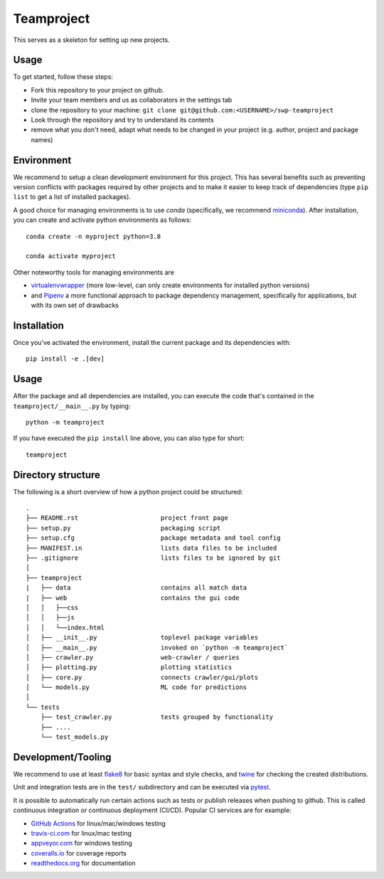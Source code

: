 Teamproject
-----------

This serves as a skeleton for setting up new projects.

Usage
=====

To get started, follow these steps:

- Fork this repository to your project on github.
- Invite your team members and us as collaborators in the settings tab
- clone the repository to your machine: ``git clone git@github.com:<USERNAME>/swp-teamproject``
- Look through the repository and try to understand its contents
- remove what you don't need, adapt what needs to be changed in your
  project (e.g. author, project and package names)


Environment
===========

We recommend to setup a clean development environment for this project. This
has several benefits such as preventing version conflicts with packages
required by other projects and to make it easier to keep track of
dependencies (type ``pip list`` to get a list of installed packages).

A good choice for managing environments is to use *conda* (specifically, we
recommend miniconda_). After installation, you can create and activate python
environments as follows::

    conda create -n myproject python=3.8

    conda activate myproject

Other noteworthy tools for managing environments are

- virtualenvwrapper_ (more low-level, can only create environments for
  installed python versions)
- and Pipenv_ a more functional approach to package dependency management,
  specifically for applications, but with its own set of drawbacks

.. _miniconda:          https://docs.conda.io/en/latest/miniconda.html
.. _virtualenvwrapper:  https://virtualenvwrapper.readthedocs.io/
.. _Pipenv:             https://pipenv.kennethreitz.org/


Installation
============

Once you've activated the environment, install the current package and its
dependencies with::

    pip install -e .[dev]


Usage
=====

After the package and all dependencies are installed, you can execute the code
that's contained in the ``teamproject/__main__.py`` by typing::

    python -m teamproject

If you have executed the ``pip install`` line above, you can also type for
short::

    teamproject


Directory structure
===================

The following is a short overview of how a python project could be structured::

    .
    ├── README.rst                      project front page
    ├── setup.py                        packaging script
    ├── setup.cfg                       package metadata and tool config
    ├── MANIFEST.in                     lists data files to be included
    ├── .gitignore                      lists files to be ignored by git
    │
    ├── teamproject
    |   ├── data                        contains all match data
    |   ├── web                         contains the gui code
    │   │   ├──css
    │   │   ├──js
    │   │   └──index.html
    │   ├── __init__.py                 toplevel package variables
    │   ├── __main__.py                 invoked on `python -m teamproject`
    │   ├── crawler.py                  web-crawler / queries
    │   ├── plotting.py                 plotting statistics
    │   ├── core.py                     connects crawler/gui/plots
    │   └── models.py                   ML code for predictions
    │
    └── tests
        ├── test_crawler.py             tests grouped by functionality
        ├── ....
        └── test_models.py


Development/Tooling
===================

We recommend to use at least  flake8_ for basic syntax and style checks, and
twine_ for checking the created distributions.

Unit and integration tests are in the ``test/`` subdirectory and can be
executed via pytest_.

It is possible to automatically run certain actions such as tests or publish
releases when pushing to github. This is called continuous integration or
continuous deployment (CI/CD). Popular CI services are for example:

- `GitHub Actions`_ for linux/mac/windows testing
- travis-ci.com_ for linux/mac testing
- appveyor.com_ for windows testing
- coveralls.io_ for coverage reports
- readthedocs.org_ for documentation

.. _flake8:             https://flake8.pycqa.org/
.. _twine:              https://twine.readthedocs.io/
.. _pytest:             https://pytest.org/
.. _GitHub Actions:     https://github.com/features/actions
.. _travis-ci.com:      https://travis-ci.com
.. _appveyor.com:       https://appveyor.com
.. _coveralls.io:       https://coveralls.io
.. _readthedocs.org:    https://readthedocs.org/
